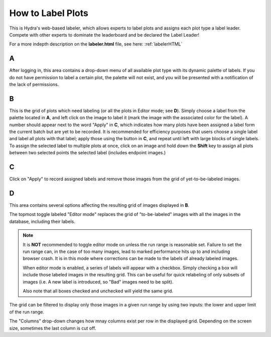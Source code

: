 .. _labelerFE:

How to Label Plots
=======================

This is Hydra's web-based labeler, which allows experts to label plots and assigns each plot type a label leader. 
Compete with other experts to dominate the leaderboard and be declared the Label Leader!

For a more indepth description on the **labeler.html** file, see here: :ref:`labelerHTML`

.. image:: img/Labelerwebsite.png
	:align: center

A 
~~~~~~~~~~~~~

After logging in, this area contains a drop-down menu of all available plot type with its dynamic palette of labels. 
If you do not have permission to label a certain plot, the palette will not exist, and you will be presented with a notification of the lack of permissions. 

B 
~~~~~~~~~~~~~~~~~

This is the grid of plots which need labeling (or all the plots in Editor mode; see **D**).
Simply choose a label from the palette located in **A**, and left click on the image to label it (mark the image with the associated color for the label). 
A number should appear next to the word "Apply" in **C**, which indicates how many plots have been assigned a label form the current batch but are yet to be recorded. 
It is recommended for efficiency purposes that users choose a single label and label all plots with that label; apply those using the button in **C**, and repeat until left with large blocks of single labels. 
To assign the selected label to multiple plots at once, click on an image and hold down the **Shift** key to assign all plots between two selected points the selected label (includes endpoint images.)

C 
~~~~~~~~~~~~~~~~

Click on "Apply" to record assigned labels and remove those images from the grid of yet-to-be-labeled images. 

D 
~~~~~~~~~~

This area contains several options affecting the resulting grid of images displayed in **B**. 

The topmost toggle labeled "Editor mode" replaces the grid of "to-be-labeled" images with all the images in the database, including their labels. 

.. note::

   It is **NOT** recommended to toggle editor mode on unless the run range is reasonable set.
   Failure to set the run range can, in the case of too many images, lead to marked performance hits up to and including browser crash. 
   It is in this mode where corrections can be made to the labels of already labeled images. 

   When editor mode is enabled, a series of labels will appear with a checkbox. 
   Simply checking a box will include those labeled images in the resulting grid. 
   This can be useful for quick relabeling of only subsets of images (i.e. A new label is introduced, so "Bad" images need to be split).

   Also note that all boxes checked and unchecked will yield the same grid. 

The grid can be filtered to display only those images in a given run range by using two inputs: the lower and upper limit of the run range. 

The "Columns" drop-down changes how mnay columns exist per row in the displayed grid. 
Depending on the screen size, sometimes the last column is cut off. 


